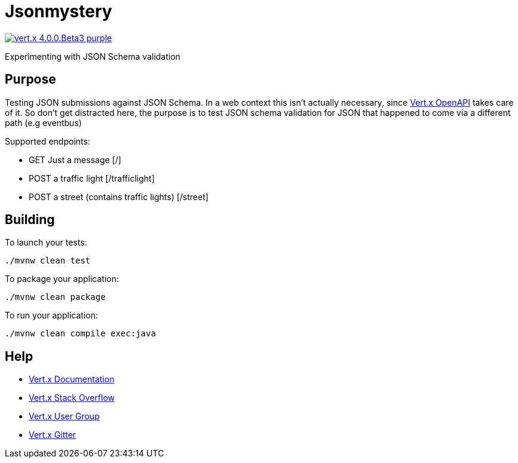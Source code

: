 = Jsonmystery

image:https://img.shields.io/badge/vert.x-4.0.0.Beta3-purple.svg[link="https://vertx.io"]

Experimenting with JSON Schema validation

== Purpose

Testing JSON submissions against JSON Schema. In a web context this isn't actually necessary,
since https://vertx-web-site.github.io/docs/vertx-web-openapi/java/[Vert.x OpenAPI] takes care of
it. So don't get distracted here, the purpose is to test JSON schema validation for JSON that
happened to come via a different path (e.g eventbus)

Supported endpoints:

- GET Just a message [/]
- POST a traffic light [/trafficlight]
- POST a street (contains traffic lights) [/street]

== Building

To launch your tests:
```
./mvnw clean test
```

To package your application:
```
./mvnw clean package
```

To run your application:
```
./mvnw clean compile exec:java
```

== Help

* https://vertx.io/docs/[Vert.x Documentation]
* https://stackoverflow.com/questions/tagged/vert.x?sort=newest&pageSize=15[Vert.x Stack Overflow]
* https://groups.google.com/forum/?fromgroups#!forum/vertx[Vert.x User Group]
* https://gitter.im/eclipse-vertx/vertx-users[Vert.x Gitter]


